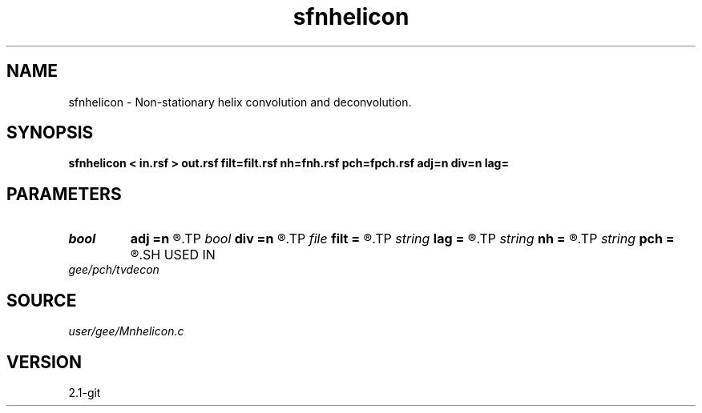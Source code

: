 .TH sfnhelicon 1  "APRIL 2019" Madagascar "Madagascar Manuals"
.SH NAME
sfnhelicon \- Non-stationary helix convolution and deconvolution. 
.SH SYNOPSIS
.B sfnhelicon < in.rsf > out.rsf filt=filt.rsf nh=fnh.rsf pch=fpch.rsf adj=n div=n lag=
.SH PARAMETERS
.PD 0
.TP
.I bool   
.B adj
.B =n
.R  [y/n]	if y, do adjoint operation
.TP
.I bool   
.B div
.B =n
.R  [y/n]	if y, do inverse operation (deconvolution)
.TP
.I file   
.B filt
.B =
.R  	auxiliary input file name
.TP
.I string 
.B lag
.B =
.R  
.TP
.I string 
.B nh
.B =
.R  	auxiliary input file name
.TP
.I string 
.B pch
.B =
.R  	auxiliary input file name
.SH USED IN
.TP
.I gee/pch/tvdecon
.SH SOURCE
.I user/gee/Mnhelicon.c
.SH VERSION
2.1-git
